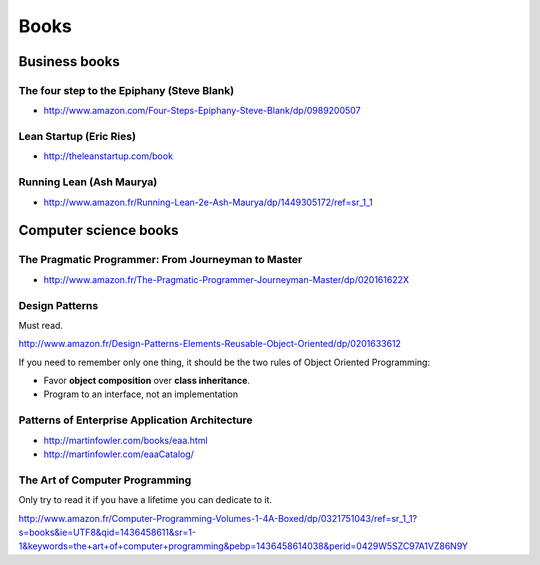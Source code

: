 Books
=====

Business books
::::::::::::::

The four step to the Epiphany (Steve Blank)
-------------------------------------------

* http://www.amazon.com/Four-Steps-Epiphany-Steve-Blank/dp/0989200507

Lean Startup (Eric Ries)
------------------------

* http://theleanstartup.com/book

Running Lean (Ash Maurya)
-------------------------

* http://www.amazon.fr/Running-Lean-2e-Ash-Maurya/dp/1449305172/ref=sr_1_1

Computer science books
::::::::::::::::::::::

The Pragmatic Programmer: From Journeyman to Master
---------------------------------------------------

* http://www.amazon.fr/The-Pragmatic-Programmer-Journeyman-Master/dp/020161622X

Design Patterns
---------------

Must read.

http://www.amazon.fr/Design-Patterns-Elements-Reusable-Object-Oriented/dp/0201633612

If you need to remember only one thing, it should be the two rules of Object Oriented Programming:

* Favor **object composition** over **class inheritance**.
* Program to an interface, not an implementation

Patterns of Enterprise Application Architecture
-----------------------------------------------

* http://martinfowler.com/books/eaa.html
* http://martinfowler.com/eaaCatalog/

The Art of Computer Programming
-------------------------------

Only try to read it if you have a lifetime you can dedicate to it.

http://www.amazon.fr/Computer-Programming-Volumes-1-4A-Boxed/dp/0321751043/ref=sr_1_1?s=books&ie=UTF8&qid=1436458611&sr=1-1&keywords=the+art+of+computer+programming&pebp=1436458614038&perid=0429W5SZC97A1VZ86N9Y
